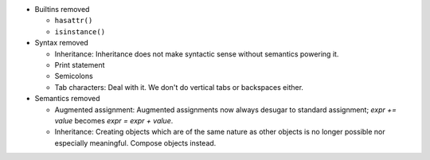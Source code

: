 * Builtins removed

  * ``hasattr()``
  * ``isinstance()``

* Syntax removed

  * Inheritance: Inheritance does not make syntactic sense without semantics powering it.
  * Print statement
  * Semicolons
  * Tab characters: Deal with it. We don't do vertical tabs or backspaces
    either.

* Semantics removed

  * Augmented assignment: Augmented assignments now always desugar to standard assignment; `expr += value` becomes `expr = expr + value`.
  * Inheritance: Creating objects which are of the same nature as other objects is no longer possible nor especially meaningful. Compose objects instead.
